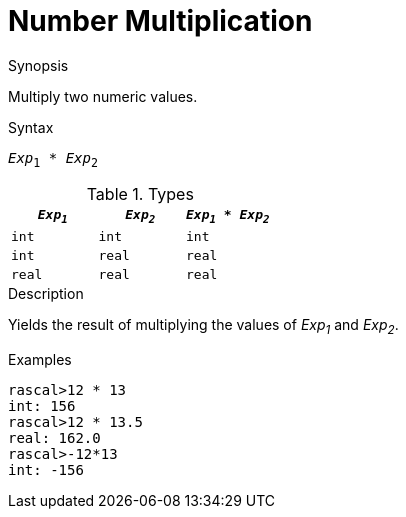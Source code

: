 [[Number-Multiplication]]
# Number Multiplication
:concept: Expressions/Values/Number/Multiplication

.Synopsis
Multiply two numeric values.

.Syntax
`_Exp_~1~ * _Exp_~2~`

.Types


|====
| `_Exp~1~_` |  `_Exp~2~_` | `_Exp~1~_ * _Exp~2~_` 

| `int`     |  `int`     | `int`               
| `int`     |  `real`    | `real`              
| `real`    |  `real`    | `real`              
|====

.Function

.Description
Yields the result of multiplying the values of _Exp~1~_ and _Exp~2~_.

.Examples
[source,rascal-shell]
----
rascal>12 * 13
int: 156
rascal>12 * 13.5
real: 162.0
rascal>-12*13
int: -156
----

.Benefits

.Pitfalls


:leveloffset: +1

:leveloffset: -1